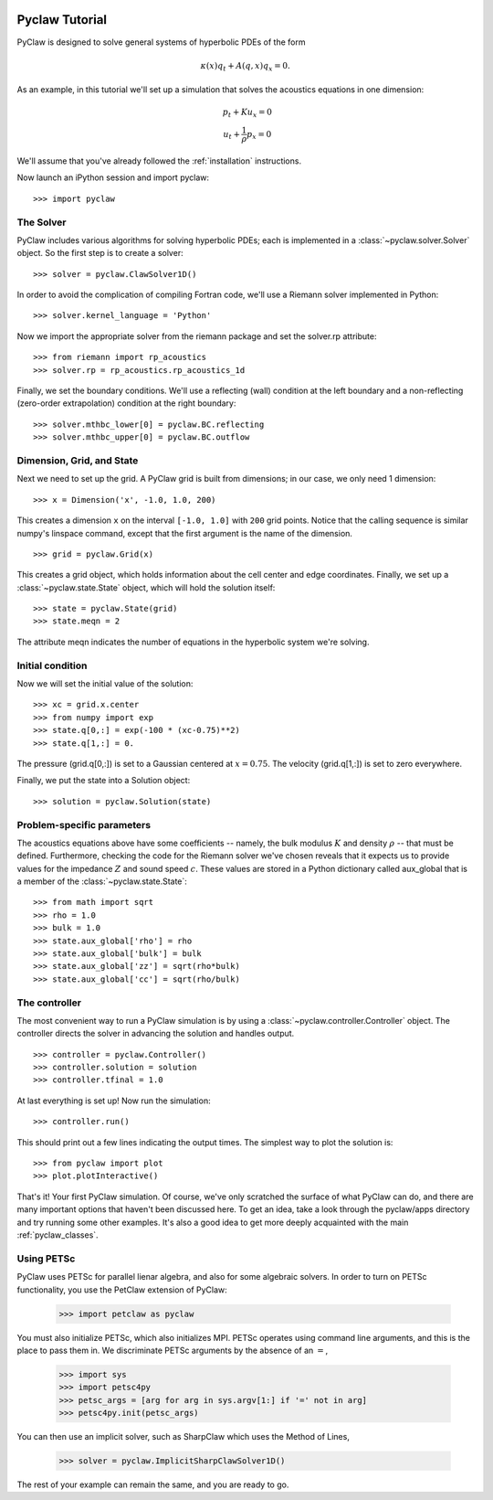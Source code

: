   .. _pyclaw_tutorial:
  
***************
Pyclaw Tutorial
***************

PyClaw is designed to solve general systems of hyperbolic PDEs of the form

.. math::
   \begin{equation}
        \kappa(x) q_t + A(q,x) q_x = 0.
    \end{equation}


As an example, in this tutorial we'll set up a simulation that solves 
the acoustics equations in one dimension:

.. math::
   \begin{eqnarray}
        &p_t + K u_x = 0\\
        &u_t + \frac{1}{\rho} p_x = 0
    \end{eqnarray}



.. The key to solving a particular system of equations with PyClaw or other similar codes is a Riemann solver.  Riemann solvers for many systems are available as part of the clawpack/riemann package. 

We'll assume that you've already followed the :ref:`installation` instructions.

Now launch an iPython session and import pyclaw::

    >>> import pyclaw

The Solver
===========
PyClaw includes various algorithms for solving hyperbolic PDEs; each is implemented
in a :class:`~pyclaw.solver.Solver` object.  So the first step is to create a solver::

    >>> solver = pyclaw.ClawSolver1D()

In order to avoid the complication of compiling Fortran code, we'll use a
Riemann solver implemented in Python::

    >>> solver.kernel_language = 'Python'

Now we import the appropriate solver from the riemann package and set the 
solver.rp attribute::

    >>> from riemann import rp_acoustics
    >>> solver.rp = rp_acoustics.rp_acoustics_1d

Finally, we set the boundary conditions.  We'll use a reflecting (wall)
condition at the left boundary and a non-reflecting (zero-order extrapolation)
condition at the right boundary::

    >>> solver.mthbc_lower[0] = pyclaw.BC.reflecting
    >>> solver.mthbc_upper[0] = pyclaw.BC.outflow

Dimension, Grid, and State
===========================
Next we need to set up the grid.  A PyClaw grid is built from dimensions;
in our case, we only need 1 dimension::

    >>> x = Dimension('x', -1.0, 1.0, 200)
    
This creates a dimension ``x``  on the interval ``[-1.0, 1.0]`` with ``200``
grid points.  Notice that the calling sequence is similar numpy's linspace
command, except that the first argument is the name of the dimension.

::

    >>> grid = pyclaw.Grid(x)

This creates a grid object, which holds information about the cell center
and edge coordinates.  Finally, we set up a :class:`~pyclaw.state.State`
object, which will hold the solution itself::

    >>> state = pyclaw.State(grid)
    >>> state.meqn = 2

The attribute meqn indicates the number of equations in the hyperbolic
system we're solving.

Initial condition
======================
Now we will set the initial value of the solution::

    >>> xc = grid.x.center
    >>> from numpy import exp
    >>> state.q[0,:] = exp(-100 * (xc-0.75)**2)
    >>> state.q[1,:] = 0.

The pressure (grid.q[0,:]) is set to a Gaussian centered at :math:`x=0.75`.
The velocity (grid.q[1,:]) is set to zero everywhere.

Finally, we put the state into a Solution object::

    >>> solution = pyclaw.Solution(state)


Problem-specific parameters
============================
The acoustics equations above have some coefficients -- namely, the
bulk modulus :math:`K` and density :math:`\rho` -- that must be defined.
Furthermore, checking the code for the Riemann solver we've chosen
reveals that it expects us to provide values for the impedance :math:`Z`
and sound speed :math:`c`.  These values are stored in a Python dictionary
called aux_global that is a member of the :class:`~pyclaw.state.State`::

    >>> from math import sqrt
    >>> rho = 1.0
    >>> bulk = 1.0
    >>> state.aux_global['rho'] = rho
    >>> state.aux_global['bulk'] = bulk
    >>> state.aux_global['zz'] = sqrt(rho*bulk)
    >>> state.aux_global['cc'] = sqrt(rho/bulk)

The controller
===================
The most convenient way to run a PyClaw simulation is by using a
:class:`~pyclaw.controller.Controller` object.  The controller
directs the solver in advancing the solution and handles output.

::

    >>> controller = pyclaw.Controller()
    >>> controller.solution = solution
    >>> controller.tfinal = 1.0

At last everything is set up!  Now run the simulation::

    >>> controller.run()

This should print out a few lines indicating the output times.
The simplest way to plot the solution is::

    >>> from pyclaw import plot
    >>> plot.plotInteractive()

That's it!  Your first PyClaw simulation.  Of course, we've only
scratched the surface of what PyClaw can do, and there are many
important options that haven't been discussed here.  To get an
idea, take a look through the pyclaw/apps directory and try running
some other examples.  It's also a good idea to get more deeply
acquainted with the main :ref:`pyclaw_classes`.

Using PETSc
===================
PyClaw uses PETSc for parallel lienar algebra, and also for some algebraic solvers. In order to turn on PETSc
functionality, you use the PetClaw extension of PyClaw:

    >>> import petclaw as pyclaw

You must also initialize PETSc, which also initializes MPI. PETSc operates using command line arguments, and this is the
place to pass them in. We discriminate PETSc arguments by the absence of an :math:`=`,

    >>> import sys
    >>> import petsc4py
    >>> petsc_args = [arg for arg in sys.argv[1:] if '=' not in arg]
    >>> petsc4py.init(petsc_args)

You can then use an implicit solver, such as SharpClaw which uses the Method of Lines,

    >>> solver = pyclaw.ImplicitSharpClawSolver1D()

The rest of your example can remain the same, and you are ready to go.
